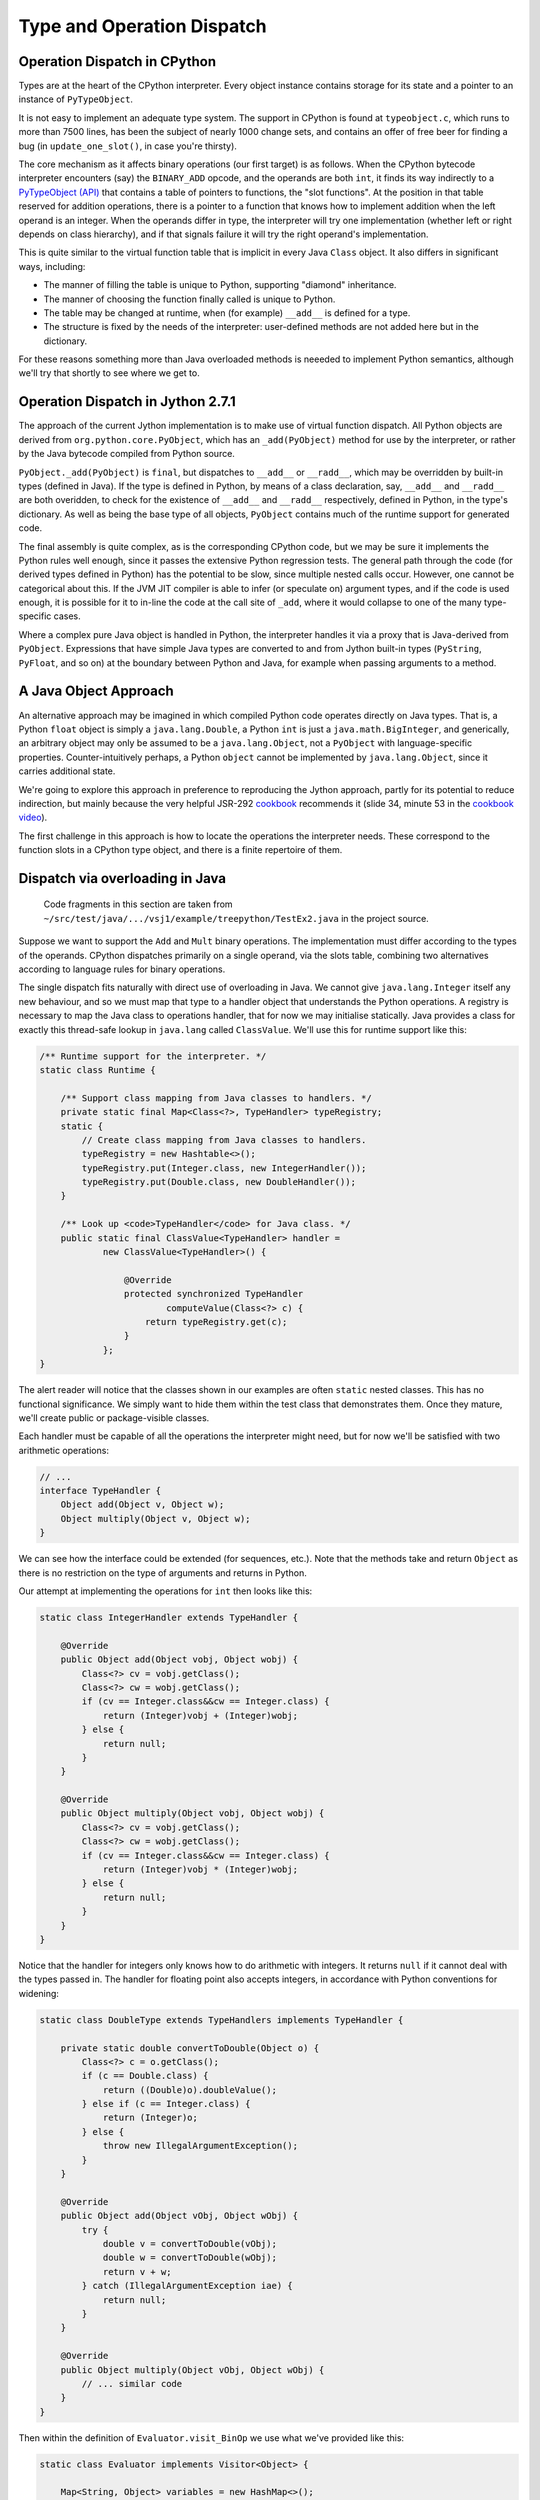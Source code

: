 ..  treepython/type+dispatch.rst


Type and Operation Dispatch
###########################

Operation Dispatch in CPython
*****************************

..  _PyTypeObject (API): https://docs.python.org/3/c-api/typeobj.html

Types are at the heart of the CPython interpreter.
Every object instance contains storage for its state and
a pointer to an instance of ``PyTypeObject``.

It is not easy to implement an adequate type system.
The support in CPython is found at ``typeobject.c``,
which runs to more than 7500 lines,
has been the subject of nearly 1000 change sets,
and contains an offer of free beer for finding a bug (in ``update_one_slot()``,
in case you're thirsty).

The core mechanism as it affects binary operations (our first target)
is as follows.
When the CPython bytecode interpreter encounters (say)
the ``BINARY_ADD`` opcode,
and the operands are both ``int``,
it finds its way indirectly to a `PyTypeObject (API)`_
that contains a table of pointers to functions, the "slot functions".
At the position in that table reserved for addition operations,
there is a pointer to a function that knows how to implement addition
when the left operand is an integer.
When the operands differ in type,
the interpreter will try one implementation
(whether left or right depends on class hierarchy),
and if that signals failure it will try the right operand's implementation.

This is quite similar to the virtual function table
that is implicit in every Java ``Class`` object.
It also differs in significant ways, including:

* The manner of filling the table is unique to Python,
  supporting "diamond" inheritance.
* The manner of choosing the function finally called is unique to Python.
* The table may be changed at runtime,
  when (for example) ``__add__`` is defined for a type.
* The structure is fixed by the needs of the interpreter:
  user-defined methods are not added here but in the dictionary.

For these reasons something more than Java overloaded methods is neeeded
to implement Python semantics,
although we'll try that shortly to see where we get to.

Operation Dispatch in Jython 2.7.1
**********************************

The approach of the current Jython implementation
is to make use of virtual function dispatch.
All Python objects are derived from ``org.python.core.PyObject``,
which has an ``_add(PyObject)`` method for use by the interpreter,
or rather by the Java bytecode compiled from Python source.

``PyObject._add(PyObject)`` is ``final``,
but dispatches to ``__add__`` or ``__radd__``,
which may be overridden by built-in types (defined in Java).
If the type is defined in Python,
by means of a class declaration, say,
``__add__`` and ``__radd__`` are both overidden,
to check for the existence of ``__add__`` and ``__radd__`` respectively,
defined in Python, in the type's dictionary.
As well as being the base type of all objects,
``PyObject`` contains much of the runtime support for generated code.

The final assembly is quite complex, as is the corresponding CPython code,
but we may be sure it implements the Python rules well enough,
since it passes the extensive Python regression tests.
The general path through the code (for derived types defined in Python)
has the potential to be slow,
since multiple nested calls occur.
However, one cannot be categorical about this.
If the JVM JIT compiler is able to infer (or speculate on) argument types,
and if the code is used enough,
it is possible for it to in-line the code at the call site of ``_add``,
where it would collapse to one of the many type-specific cases.

Where a complex pure Java object is handled in Python,
the interpreter handles it via a proxy that is Java-derived from ``PyObject``.
Expressions that have simple Java types are converted to and from Jython built-in types
(``PyString``, ``PyFloat``, and so on)
at the boundary between Python and Java,
for example when passing arguments to a method.


A Java Object Approach
**********************

An alternative approach may be imagined in which compiled Python code
operates directly on Java types.
That is, a Python ``float`` object is simply a ``java.lang.Double``,
a Python ``int`` is just a ``java.math.BigInteger``,
and generically,
an arbitrary object may only be assumed to be a ``java.lang.Object``,
not a ``PyObject`` with language-specific properties.
Counter-intuitively perhaps,
a Python ``object`` cannot be implemented by ``java.lang.Object``,
since it carries additional state.

We're going to explore this approach
in preference to reproducing the Jython approach,
partly for its potential to reduce indirection,
but mainly because the very helpful JSR-292 `cookbook`_ recommends it
(slide 34, minute 53 in the `cookbook video`_).

..  _cookbook: http://www.wiki.jvmlangsummit.com/images/9/93/2011_Forax.pdf
..  _cookbook video: http://medianetwork.oracle.com/video/player/1113248965001

The first challenge in this approach is
how to locate the operations the interpreter needs.
These correspond to the function slots in a CPython type object,
and there is a finite repertoire of them.

Dispatch via overloading in Java
********************************

    Code fragments in this section are taken from
    ``~/src/test/java/.../vsj1/example/treepython/TestEx2.java``
    in the project source.

Suppose we want to support the ``Add`` and ``Mult`` binary operations.
The implementation must differ according to the types of the operands.
CPython dispatches primarily on a single operand,
via the slots table,
combining two alternatives according to language rules for binary operations.

The single dispatch fits naturally with direct use of overloading in Java.
We cannot give ``java.lang.Integer`` itself any new behaviour,
and so we must map that type to a handler object that understands
the Python operations.
A registry is necessary to map the Java class to operations handler,
that for now we may initialise statically.
Java provides a class for exactly this thread-safe lookup in ``java.lang``
called ``ClassValue``.
We'll use this for runtime support like this:

..  code-block:: java

    /** Runtime support for the interpreter. */
    static class Runtime {

        /** Support class mapping from Java classes to handlers. */
        private static final Map<Class<?>, TypeHandler> typeRegistry;
        static {
            // Create class mapping from Java classes to handlers.
            typeRegistry = new Hashtable<>();
            typeRegistry.put(Integer.class, new IntegerHandler());
            typeRegistry.put(Double.class, new DoubleHandler());
        }

        /** Look up <code>TypeHandler</code> for Java class. */
        public static final ClassValue<TypeHandler> handler =
                new ClassValue<TypeHandler>() {

                    @Override
                    protected synchronized TypeHandler
                            computeValue(Class<?> c) {
                        return typeRegistry.get(c);
                    }
                };
    }

The alert reader will notice that the classes shown in our examples
are often ``static`` nested classes.
This has no functional significance.
We simply want to hide them within the test class that demonstrates them.
Once they mature, we'll create public or package-visible classes.

Each handler must be capable of all the operations the interpreter might need,
but for now we'll be satisfied with two arithmetic operations:

..  code-block:: java

    // ...
    interface TypeHandler {
        Object add(Object v, Object w);
        Object multiply(Object v, Object w);
    }

We can see how the interface could be extended (for sequences, etc.).
Note that the methods take and return ``Object``
as there is no restriction on the type of arguments and returns in Python.

Our attempt at implementing the operations for ``int`` then looks like this:

..  code-block:: java

    static class IntegerHandler extends TypeHandler {

        @Override
        public Object add(Object vobj, Object wobj) {
            Class<?> cv = vobj.getClass();
            Class<?> cw = wobj.getClass();
            if (cv == Integer.class&&cw == Integer.class) {
                return (Integer)vobj + (Integer)wobj;
            } else {
                return null;
            }
        }

        @Override
        public Object multiply(Object vobj, Object wobj) {
            Class<?> cv = vobj.getClass();
            Class<?> cw = wobj.getClass();
            if (cv == Integer.class&&cw == Integer.class) {
                return (Integer)vobj * (Integer)wobj;
            } else {
                return null;
            }
        }
    }

Notice that the handler for integers
only knows how to do arithmetic with integers.
It returns ``null`` if it cannot deal with the types passed in.
The handler for floating point also accepts integers,
in accordance with Python conventions for widening:

..  code-block:: java

    static class DoubleType extends TypeHandlers implements TypeHandler {

        private static double convertToDouble(Object o) {
            Class<?> c = o.getClass();
            if (c == Double.class) {
                return ((Double)o).doubleValue();
            } else if (c == Integer.class) {
                return (Integer)o;
            } else {
                throw new IllegalArgumentException();
            }
        }

        @Override
        public Object add(Object vObj, Object wObj) {
            try {
                double v = convertToDouble(vObj);
                double w = convertToDouble(wObj);
                return v + w;
            } catch (IllegalArgumentException iae) {
                return null;
            }
        }

        @Override
        public Object multiply(Object vObj, Object wObj) {
            // ... similar code
        }
    }

Then within the definition of ``Evaluator.visit_BinOp``
we use what we've provided like this:

..  code-block:: java

    static class Evaluator implements Visitor<Object> {

        Map<String, Object> variables = new HashMap<>();

        @Override
        public Object visit_BinOp(expr.BinOp binOp) {
            Object v = binOp.left.accept(this);
            Object w = binOp.right.accept(this);
            TypeHandler V = Runtime.handler.get(v.getClass());
            TypeHandler W = Runtime.handler.get(w.getClass());
            Object r;

            switch (binOp.op) {
                case Add:
                    r = V.add(v, w);
                    if (r == null && W != V) {
                        // V doesn't handle these types. Try W.
                        r = W.add(v, w);
                    }
                    break;
                case Mult:
                    r = V.multiply(v, w);
                    if (r == null && W != V) {
                        // V doesn't handle these types. Try W.
                        r = W.multiply(v, w);
                    }
                    break;
                default:
                    r = null;
            }
            String msg = "Operation %s not defined between %s and %s";
            if (r == null) {
                throw new IllegalArgumentException(String.format(msg,
                        binOp.op, v.getClass().getName(),
                        w.getClass().getName()));
            }
            return r;
        // ...
    }


The pattern used follows that of CPython.
The type (``V``) of the left operand gets the first go at evaluation.
If that fails (returns ``null`` here),
then the type (``W``) of the right operand gets a chance.
There should be another consideration here:
if ``W`` is a (Python) sub-class of ``V``,
then ``W`` should get the first chance,
but we're not ready to deal with inheritance.

This gets the right answer,
no matter how we mix the types ``float`` and ``int``.
It has a drawback:
it cannot deal easily with Python objects that define ``__add__``.
The approach taken by Jython
is to give objects defined in Python a special handler
(e.g. ``PyIntegerDerived``),
in which each operation checks for the corresponding definition
in the dictionary of the Python class.

Dispatch via a Java ``MethodHandle``
************************************

    Code fragments in this section are taken from
    ``~/src/test/java/.../vsj1/example/treepython/TestEx3.java``
    in the project source.

In CPython, operator dispatch uses several arrays of pointers to functions,
and these are re-written when special functions (like ``__add__``) are defined.
Our nearest equivalent in Java is the ``MethodHandle``.
Using that would give us similar capabilities.
We may modify the ``TypeHandler`` to contain a method array like so:

..  code-block:: java

    static abstract class TypeHandler {

        /**
         * A (static) method implementing a binary operation has this type.
         */
        protected static final MethodType MT_BINOP = MethodType
                .methodType(Object.class, Object.class, Object.class);
        /** Number of binary operations supported. */
        protected static final int N_BINOPS = operator.values().length;

        /**
         * Table of binary operations (equivalent of Python
         * <code>nb_</code> slots).
         */
        private MethodHandle[] binOp = new MethodHandle[N_BINOPS];

        /**
         * Look up the (handle of) the method for the given
         * <code>op</code>.
         */
        public MethodHandle getBinOp(operator op) {
            return binOp[op.ordinal()];
        }
        // ...

The operation handler for each type extends this class,
and each handler must provide ``static`` methods roughly as before,
to perform the operations.
Now we are not using overloading,
we no longer need an abstract function for each.
However, if we choose conventional names for the functions,
we can centralise filling the ``binOp`` table like this:

..  code-block:: java

        // ...
        /**
         * Initialise the slots for binary operations in this
         * <code>TypeHandler</code>.
         */
        protected void fillBinOpSlots() {
            fillBinOpSlot(Add, "add");
            fillBinOpSlot(Sub, "sub");
            fillBinOpSlot(Mult, "mul");
            fillBinOpSlot(Div, "div");
        }

        /** The lookup rights object of the implementing class. */
        private final MethodHandles.Lookup lookup;

        protected TypeHandler(MethodHandles.Lookup lookup) {
            this.lookup = lookup;
        }

        /* Helper to fill one binary operation slot. */
        private void fillBinOpSlot(operator op, String name) {
            MethodHandle mh = null;
            try {
                mh = lookup.findStatic(getClass(), name, MT_BINOP);
            } catch (NoSuchMethodException | IllegalAccessException e) {
                // Let it be null
            }
            binOp[op.ordinal()] = mh;
        };
    }

Each operation handler enforces its singleton nature,
and ensures that its dispatch table is filled.
Here is one handler for ``Double``:

..  code-block:: java

    /**
     * Singleton class defining the operations for a Java
     * <code>Double</code>, so as to make it a Python <code>float</code>.
     */
    static class DoubleHandler extends TypeHandler {

        private static DoubleHandler instance;

        private DoubleHandler() {
            super(MethodHandles.lookup());
        }

        public static synchronized DoubleHandler getInstance() {
            if (instance == null) {
                instance = new DoubleHandler();
                instance.fillBinOpSlots();
            }
            return instance;
        }

        private static double convertToDouble(Object o) {
            Class<?> c = o.getClass();
            if (c == Double.class) {
                return ((Double)o).doubleValue();
            } else if (c == Integer.class) {
                return (Integer)o;
            } else {
                throw new IllegalArgumentException();
            }
        }

        private static Object add(Object vObj, Object wObj) {
            try {
                double v = convertToDouble(vObj);
                double w = convertToDouble(wObj);
                return v + w;
            } catch (IllegalArgumentException iae) {
                return null;
            }
        }
        // ...
    }

The ``MethodHandles.Lookup`` object of each handler
grants access to its implementing functions.

So far this looks no more succinct than previously.
The gain is in the implementation of ``visit_BinOp``:

..  code-block:: java

        @Override
        public Object visit_BinOp(expr.BinOp binOp) {
            Object v = binOp.left.accept(this);
            Object w = binOp.right.accept(this);
            TypeHandler V = Runtime.handler.get(v.getClass());
            TypeHandler W = Runtime.handler.get(w.getClass());
            Object r = null;
            // Omit the case W is a Python sub-type of V, for now.
            try {
                // Get the implementation for V=type(v).
                MethodHandle mh = V.getBinOp(binOp.op);
                if (mh != null) {
                    r = mh.invokeExact(v, w);
                    if (r == null) {
                        // V.op does not support a W right-hand
                        if (W != V) {
                            // Get implementation of for W=type(w).
                            mh = W.getBinOp(binOp.op);
                            // Arguments *not* reversed unlike __radd__
                            r = mh.invokeExact(v, w);
                        }
                    }
                }
            } catch (Throwable e) {
                // r == null
            }
            String msg = "Operation %s not defined between %s and %s";
            if (r == null) {
                throw new IllegalArgumentException(String.format(msg,
                        binOp.op, v.getClass().getName(),
                        w.getClass().getName()));
            }
            return r;
        }

The ``switch`` statement has gone entirely,
and there is only one copy of the delegation logic,
which begins to resemble that in CPython
(in ``abstract.c`` at ``binary_op1()``).

Caching Type Decisions
**********************

In the preceding examples,
we can see that between gathering the ``left`` and ``right``
values in a ``BinOp`` node,
and any actual arithmetic,
stands some reasoning about the operand types.
This reasoning is embedded in the implementation of each type.
Something very similar is true in the C implementation of Python.

While we are not interested in
optimising the performance of *this* implementation,
because it is a toy,
we *are* interested in playing with
the techniques the JVM has for efficient implementation of dynamic languages.
That support revolves around the dynamic call site concept and
the ``invokedynamic`` instruction.
We don't actually (yet) have to generate ``invokedynamic`` opcodes:
we can study the elements by attaching a call site to each AST node.
We'll use it first in the ``BinOp`` node type,
by invoking its target.
The JVM will not optimise these,
as it would were they used in an ``invokedynamic`` instruction,
but that doesn't matter:
we're learning the elements to  use in generated code.

In a real program,
any given expression is likely to be evaluated many times,
for different values, and
in a dynamic language,
for different types.
(We seldom care about speed in code run only once.)
It is commonly observed that,
even in dynamic languages,
code is executed many times in succession with the *same* types,
for example within a loop.
The type wrangling in our implementation is a costly part of the work,
so Java offers us a way to cache the result of that work
at the particular site where the operation is needed,
and re-use it as often as the same operand types recur.
We need the following elements to pull this off (for a binary operation):

*   An implementation of the binary operation,
    specialised to the operand types,
    or rather, one for each combination of types.
*   A mechanism to map from (a pair of) types to the specialised implementation.
*   A structure to hold the last decision
    and the types for which the site is currently specialised
    (the call site).
*   A test (called a guard) that the types this time match those last time.

It is possible to create call sites in which several specialisations
are cached for re-use,
according to any strategy the language implementer favours,
but we'll demonstrate it with a cache size of one.

We'll point out in passing that
we've slipped a false assumption into this argument:
namely that type alone
is the determinant of where or whether an operation is implemented.
This is an assumption with which the ``invokedynamic`` framework
is usually explained,
but it isn't wholly valid for us.
In Python,
an implementation of ``__add__`` (say) could return ``NotImplemented``
for certain *values*,
causing delegation to the ``__radd__`` function of the other type.
This hardly ever happens in practice --
the determinant usually *is* just the types involved --
and it can be accommodated in the technique we're about to demonstrate.

Mapping to a Specialised Implementation
=======================================

    Code fragments in this section are taken from
    ``~/src/test/java/.../vsj1/example/treepython/TestEx4.java``
    in the project source.

We'll avoid an explicit ``CallSite`` object to begin with.
The first transformation we need is to separate,
in the ``visit_BinOp`` method of the ``Evaluator``,
*choosing* an implementation of the binary operation,
from *calling* the chosen implementation.

..  code-block:: java

    static class Evaluator implements Visitor<Object> {

        Map<String, Object> variables = new HashMap<>();
        Lookup lookup = lookup();

        @Override
        public Object visit_BinOp(expr.BinOp binOp) {
            // This must be a first visit
            Object v = binOp.left.accept(this);
            Object w = binOp.right.accept(this);
            try {
                MethodHandle mh = Runtime.findBinOp(v.getClass(), binOp.op,
                        w.getClass());
                return mh.invokeExact(v, w);
            } catch (NoSuchMethodException | IllegalAccessException e) {
                // Implementation returned NotImplemented or equivalent
                throw notDefined(v, binOp.op, w);
            } catch (Throwable e) {
                // Something else went wrong
                e.printStackTrace();
                return null;
            }
        }

        // ...
    }

One delicate point is how to handle the absence of an implementation
in a consistent way.
``java.lang.invoke`` lookups throw a ``NoSuchMethodException``
when no implementation is found.
In some places it suits us to convert that condition to
a method handle that would return ``NotImplemented`` when invoked,
as a Python implementation must,
and test for this special handle, or special value.
However,
the binary operation itself must raise a Python ``NotImplementedError``,
if neither operand type knows what to do.
The strategy is to turn everything into ``NoSuchMethodException``,
within the finding and invoking section,
then convert that to an appropriate exception
here where we know all the necessary facts.

It remains to be seen how we will implement ``Runtime.findBinOp``
to return the ``MethodHandle`` we need.
To explain it, we'll skip to the other end of the problem first.
This is how we would like to write specialised implementations:

..  code-block:: java

    static class DoubleHandler extends TypeHandler {

        DoubleHandler() { super(lookup()); }

        private static Object add(Double v, Integer w) { return v+w; }
        private static Object add(Integer v, Double w) { return v+w; }
        private static Object add(Double v, Double w)  { return v+w; }
        private static Object sub(Double v, Integer w) { return v-w; }
        private static Object sub(Integer v, Double w) { return v-w; }
        private static Object sub(Double v, Double w)  { return v-w; }
        private static Object mul(Double v, Integer w) { return v*w; }
        private static Object mul(Integer v, Double w) { return v*w; }
        private static Object mul(Double v, Double w)  { return v*w; }
        private static Object div(Double v, Integer w) { return v/w; }
        private static Object div(Integer v, Double w) { return v/w; }
        private static Object div(Double v, Double w)  { return v/w; }
    }

Notice how clean this is relative to the previous handler code.
This is partly because implicit Java un-boxing and widening rules
happen to be just what we need:
the text of every implementation of ``add`` is the same,
but the JVM byte code is not.

In Python,
when differing types meet in a binary operation,
and each has an implementation of the operation
(in the corresponding slot, in CPython),
each is given the chance to compute the result,
first the left-hand, then the right-hand type.
Or if the right-hand type is a sub-class of the left,
first the right-hand type gets a chance, then the left.
In CPython, this chance is offered by actually calling the implementation,
which returns ``NotImplemented`` if it can't deal with the operands.

This is where we part company with CPython,
since our purpose is *only* to obtain a method handle,
without calling it at this point.
We therefore invent the convention that
every handler provide a method we can consult to find the implementation,
given the operation and the Java class of each operand.
For types implemented in Java, this can work by reflection:

..  code-block:: java

    static abstract class TypeHandler {

        /** A method implementing a binary operation has this type. */
        protected static final MethodType BINOP = Runtime.BINOP;
        /** Shorthand for <code>Object.class</code>. */
        static final Class<Object> O = Object.class;

        // ...

        /**
         * Return the method handle of the implementation of
         * <code>v op w</code>, if one exists within this handler.
         *
         * @param vClass Java class of left operand
         * @param op operator to apply
         * @param wClass Java class of right operand
         * @return
         */
        public MethodHandle findBinOp(Class<?> vClass, operator op,
                Class<?> wClass) {
            String name = BinOpInfo.forOp(op).name;
            Class<?> here = this.getClass();

            // Look for an exact match with the actual types
            MethodType mt = MethodType.methodType(O, vClass, wClass);
            MethodHandle mh = findStaticOrNull(here, name, mt);

            if (mh == null) {
                return Runtime.BINOP_NOT_IMPLEMENTED;
            } else {
                return mh.asType(BINOP);
            }
        }

        private MethodHandle findStaticOrNull(Class<?> refc, String name,
                MethodType type) {
            try {
                MethodHandle mh = lookup.findStatic(refc, name, type);
                return mh.asType(BINOP);
            } catch (NoSuchMethodException | IllegalAccessException e) {
                return null;
            }
        }

        // ...
    }

In fact, the logic above for ``TypeHandler.findBinOp``
will not cover all cases of interest.
We'd like to support the possibility of implementations that
accept any type of operand and embed their own type logic,
which then operates when the binary operation is executed.
(We certainly need this for objects defined in Python.)
This may be accomplished by overriding ``findBinOp`` in a sub-class handler.

Now we can use this to implement the required Python delegation pattern:

..  code-block:: java

    /** Runtime support for the interpreter. */
    static class Runtime {
        //...

        static MethodHandle findBinOp(Class<?> vClass, operator op,
                Class<?> wClass)
                throws NoSuchMethodException, IllegalAccessException {
            TypeHandler V = Runtime.typeFor(vClass);
            TypeHandler W = Runtime.typeFor(wClass);
            MethodHandle mhV = V.findBinOp(vClass, op, wClass);
            if (W == V) {
                return mhV;
            }
            MethodHandle mhW = W.findBinOp(vClass, op, wClass);
            if (mhW == BINOP_NOT_IMPLEMENTED) {
                return mhV;
            } else if (mhV == BINOP_NOT_IMPLEMENTED) {
                return mhW;
            } else if (mhW.equals(mhV)) {
                return mhV;
            } else if (W.isSubtypeOf(V)) {
                return firstImplementer(mhW, mhV);
            } else {
                return firstImplementer(mhV, mhW);
            }
        }

        //...
    }

In many cases, only one of the operand types will offer an implementation,
and a simple (direct) method handle may be returned.
The complicated case arises when both offer to do the job;
in that case,
and this is the clever bit,
we have to create an appropriate method handle blob that,
when invoked,
will try them in turn, and raise an exception when both fail:

..  code-block:: java

    /** Runtime support for the interpreter. */
    static class Runtime {
        //...

        private static MethodHandle firstImplementer(MethodHandle a,
                MethodHandle b) {
            // apply_b = λ(x,y,z): b(y,z)
            MethodHandle apply_b = MethodHandles.filterReturnValue(
                    dropArguments(b, 0, O), THROW_IF_NOT_IMPLEMENTED);
            // keep_a = λ(x,y,z): x
            MethodHandle keep_a = dropArguments(identity(O), 1, O, O);
            // x==NotImplemented ? b(y,z) : a(y,z)
            MethodHandle guarded =
                    guardWithTest(IS_NOT_IMPLEMENTED, apply_b, keep_a);
            // The functions above apply to (a(y,z), y, z) thanks to:
            return foldArguments(guarded, a);
        }
    }

This is an adapter for two method handles ``a`` and ``b``.
When its returned handle is invoked,
first ``a`` is invoked,
then if it returns ``NotImplemented``,
``b`` is invoked on the same arguments.
If ``b`` returns ``NotImplemented``,
that is converted to a thrown ``NoSuchMethodException``.
This corresponds to the way Python implements binary operations when
each operand offers a different implementation.

Bootstrapping a Call Site
=========================

    Code fragments in this section are taken from
    ``~/src/test/java/.../vsj1/example/treepython/TestEx5.java``
    in the project source.

It remains for us to introduce a ``CallSite`` object into the AST node
and to use that in place of a call to ``Runtime.findBinOp``.
On first encountering each binary AST node,
we create the ``CallSite``,
as would an ``invokedynamic`` instruction.
The revised code looks like this:

..  code-block:: java

    static class Evaluator implements Visitor<Object> {

        Map<String, Object> variables = new HashMap<>();
        Lookup lookup = lookup();

        @Override
        public Object visit_BinOp(expr.BinOp binOp) {
            // Evaluate sub-trees
            Object v = binOp.left.accept(this);
            Object w = binOp.right.accept(this);
            // Evaluate the node
            try {
                if (binOp.site == null) {
                    // This must be a first visit
                    binOp.site = Runtime.bootstrap(lookup, binOp);
                }
                MethodHandle mh = binOp.site.dynamicInvoker();
                return mh.invokeExact(v, w);
            } catch (NoSuchMethodException | IllegalAccessException e) {
                // Implementation returned NotImplemented or equivalent
                throw notDefined(v, binOp.op, w);
            } catch (Throwable e) {
                // Something else went wrong
                e.printStackTrace();
                return null;
            }
        }

        //...
    }

The constant pool supporting an ``invokedynamic`` instruction
would specify a bootstrap method, name and (static) calling signature.
Here the binary operation provides the name and (implicit) signature.

The bootstrap method just passes the ``op``
to the constructor of the ``BinOpCallSite`` class.
This class has only one interesting method, called ``fallback``.
This method computes the result of the operation
by using ``findBinOp`` to find the specialised implementation,
returned as a method handle ``resultMH``,
which it invokes.
This method (as ``fallbackMH``) is the first target of the call site.
However, when invoked it installs a new target,
constructed by ``makeGuarded``,
that re-uses the ``resultMH`` if it can,
or resorts to ``fallbackMH`` if it must.
Thus it forms a single level, in-line cache.
We're following the JSR-292 `cookbook`_ almost exactly.

..  code-block:: java

    static class BinOpCallSite extends MutableCallSite {

        final operator op;
        final Lookup lookup;
        final MethodHandle fallbackMH;

        public BinOpCallSite(Lookup lookup, operator op)
                throws NoSuchMethodException, IllegalAccessException {
            super(Runtime.BINOP);
            this.op = op;
            this.lookup = lookup;
            fallbackMH = lookup().bind(this, "fallback", Runtime.BINOP);
            setTarget(fallbackMH);
        }

        private Object fallback(Object v, Object w) throws Throwable {
            Class<?> V = v.getClass();
            Class<?> W = w.getClass();
            MethodType mt = MethodType.methodType(Object.class, V, W);
            // MH to compute the result for these classes
            MethodHandle resultMH = Runtime.findBinOp(V, op, W);
            // MH for guarded invocation (becomes new target)
            MethodHandle guarded = makeGuarded(V, W, resultMH, fallbackMH);
            setTarget(guarded);
            // Compute the result for this case
            return resultMH.invokeExact(v, w);
        }

        /**
         * Adapt two method handles, one that computes the desired result
         * specialised to the given classes, and a fall-back appropriate
         * when the arguments (when the handle is invoked) are not the
         * given types.
         */
        private MethodHandle makeGuarded(Class<?> V, Class<?> W,
                MethodHandle resultMH, MethodHandle fallbackMH) {
            MethodHandle testV, testW, guardedForW, guarded;
            testV = Runtime.HAS_CLASS.bindTo(V);
            testW = Runtime.HAS_CLASS.bindTo(W);
            testW = dropArguments(testW, 0, Object.class);
            guardedForW = guardWithTest(testW, resultMH, fallbackMH);
            guarded = guardWithTest(testV, guardedForW, fallbackMH);
            return guarded;
        }
    }

We decorate ``BinOpCallSite`` and ``fallback``
so that they count the calls to ``fallback`` (not shown above).
We may test the approach with a program such as this:

..  code-block:: java

    private Node cubic() {
        // (x*x-2) * (x+y)
        Node tree =
            BinOp(
                BinOp(
                    BinOp(Name("x", Load), Mult, Name("x", Load)),
                    Sub,
                    Num(2)),
                Mult,
                BinOp(Name("x", Load), Add, Name("y", Load)));
        return tree;
    }

    @Test
    public void testChangeType() {
        Node tree = cubic();
        evaluator.variables.put("x", 3);
        evaluator.variables.put("y", 3);
        assertThat(tree.accept(evaluator), is(42));

        resetFallbackCalls();
        evaluator.variables.put("x", 4);
        evaluator.variables.put("y", -1);
        assertThat(tree.accept(evaluator), is(42));
        assertThat(BinOpCallSite.fallbackCalls, is(0));

        // Suddenly y is a float
        evaluator.variables.put("x", 2);
        evaluator.variables.put("y", 19.);
        assertThat(tree.accept(evaluator), is(42.));
        assertThat(BinOpCallSite.fallbackCalls, is(2));

        // And now so is x
        resetFallbackCalls();
        evaluator.variables.put("x", 6.);
        evaluator.variables.put("y", 7.);
        assertThat(tree.accept(evaluator), is(442.));
        assertThat(BinOpCallSite.fallbackCalls, is(4));

        // And now y is an int again
        resetFallbackCalls();
        evaluator.variables.put("x", 6.);
        evaluator.variables.put("y", 7);
        assertThat(tree.accept(evaluator), is(442.));
        assertThat(BinOpCallSite.fallbackCalls, is(1));
    }

The passing test demonstrates that the fall-back is not called again
when the tree is evaluated a second time
with new integer values for the variables,
and is called only once per affected operator when the types change
after that.

Extension to Unary Operators
****************************

In the discussion above, we've implemented only binary operations.
It was important to tackle binary operations early
because they present certain difficulties (of multiple dispatch).
We need to study other kinds of slot function,
that will present new difficulties,
but one type that ought to be easier is the unary operation.
We'll go there next.

    Code fragments in this section are taken from
    ``~/src/test/java/.../vsj1/example/treepython/TestEx6.java``
    in the project source.

The first job is to implement a little more of the Python AST for expressions,
represented here in ASDL::

    module TreePython
    {
        expr = BinOp(expr left, operator op, expr right)
             | UnaryOp(unaryop op, expr operand)
             | Num(object n)
             | Name(identifier id, expr_context ctx)

        operator = Add | Sub | Mult | Div
        unaryop = UAdd | USub
        expr_context = Load | Store | Del
    }

When we regenerate the ``TreePython`` AST class from this,
we shall have the necessary data structures to represent unary ``+`` and ``-``.
In order that we can easily write expressions in Java,
representing expression ASTs,
we add the corresponding wrapper functions and constants:

..  code-block:: java

    public static final unaryop UAdd = unaryop.UAdd;
    public static final unaryop USub = unaryop.USub;
    public static final expr UnaryOp(unaryop op, expr operand)
        { return new expr.UnaryOp(op, operand); }

The ``UnaryOp`` node has to be added to the ``Visitor`` interface:

..  code-block:: java

    public abstract class TreePython { //...

        public interface Visitor<T> {
            default T visit_BinOp(expr.BinOp _BinOp){ return null; }
            default T visit_UnaryOp(expr.UnaryOp _UnaryOp){ return null; }
            default T visit_Num(expr.Num _Num){ return null; }
            default T visit_Name(expr.Name _Name){ return null; }
        }
    }

Use of the ``default`` keyword allows our old examples to work,
even though their version of the visitor ``Evaluator`` was
written before we added this node type.
We must add a specific visit method to our ``Evaluator``,
but it's just a simplified version of ``visit_BinOp``:

..  code-block:: java

        public Object visit_UnaryOp(expr.UnaryOp unaryOp) {
            // Evaluate sub-tree
            Object v = unaryOp.operand.accept(this);
            // Evaluate the node
            try {
                if (unaryOp.site == null) {
                    // This must be a first visit
                    unaryOp.site = Runtime.bootstrap(lookup, unaryOp);
                }
                MethodHandle mh = unaryOp.site.dynamicInvoker();
                return mh.invokeExact(v);
            } catch (NoSuchMethodException | IllegalAccessException e) {
                // Implementation returned NotImplemented or equivalent
                throw notDefined(v, unaryOp.op);
            } catch (Throwable e) {
                // Something else went wrong
                e.printStackTrace();
                return null;
            }
        }


We choose ``neg`` and ``pos`` as the standard names,
corresponding to the Python special functions ``__neg__`` and ``__pos__``,
and within the operation handlers for applicable types we define:

..  code-block:: java

    static class IntegerHandler extends TypeHandler {
        // ...
        private static Object neg(Integer v) { return -v; }
        private static Object pos(Integer v) { return v; }
    }

    static class DoubleHandler extends TypeHandler {
        // ...
        private static Object neg(Double v) { return -v; }
        private static Object pos(Double v) { return v; }
    }

Finding the implementation of a unary operation within the ``TypeHandler``
is not so complex as it was for binary operations.

..  code-block:: java

    static class Runtime {
        //...
        static MethodHandle findUnaryOp(unaryop op, Class<?> vClass)
                throws NoSuchMethodException, IllegalAccessException {
            TypeHandler V = Runtime.typeFor(vClass);
            MethodHandle mhV = V.findUnaryOp(op, vClass);
            return mhV;
        }
        //...
    }

    static abstract class TypeHandler {
        //...
        public MethodHandle findUnaryOp(unaryop op, Class<?> vClass) {
            String name = UnaryOpInfo.forOp(op).name;
            Class<?> here = this.getClass();

            // Look for a match with the operand class
            MethodType mt = MethodType.methodType(O, vClass);
            MethodHandle mh = findStaticOrNull(here, name, mt);

            if (mh == null) {
                return Runtime.UOP_NOT_IMPLEMENTED;
            } else {
                return mh.asType(UOP);
            }
        }

For unary operators, we need a new ``CallSite`` subclass.
However, there is only one class to test in the guarded method handle:

..  code-block:: java

    static class UnaryOpCallSite extends MutableCallSite {

        final unaryop op;
        final Lookup lookup;
        final MethodHandle fallbackMH;

        public UnaryOpCallSite(Lookup lookup, unaryop op)
                throws NoSuchMethodException, IllegalAccessException {
            super(Runtime.UOP);
            this.op = op;
            this.lookup = lookup;
            fallbackMH = lookup().bind(this, "fallback", Runtime.UOP);
            setTarget(fallbackMH);
        }

        @SuppressWarnings("unused")
        private Object fallback(Object v) throws Throwable {
            Class<?> V = v.getClass();
            MethodType mt = MethodType.methodType(Object.class, V);
            // MH to compute the result for this class
            MethodHandle resultMH = Runtime.findUnaryOp(op, V);
            // MH for guarded invocation (becomes new target)
            MethodHandle testV = Runtime.HAS_CLASS.bindTo(V);
            setTarget(guardWithTest(testV, resultMH, fallbackMH));
            // Compute the result for this case
            return resultMH.invokeExact(v);
        }
    }

And that's the pattern for unary operations.

Dispatch with Multiple Implementations
**************************************

We've implemented the Python ``int`` type incorrectly!
Python integers have effectively no size limits
except the amount of memory available.
``Integer`` is limited to the range [-2\ :sup:`31`, 2\ :sup:`31`-1].

The Java type corresponding to ``int`` should be ``java.math.BigInteger``.
However, the implementation of basic operations in ``BigInteger`` is costly,
while the integers used in programs will often be small.
The JVM works naturally with 32-bit integers,
and many Java methods will return ``int``.
(We can't avoid boxing Java ``int`` to ``Integer``:
not if we want it to be an object in either language.)
Is it possible we could permit an object that is a Python ``int`` to have
either implementation,
without visible difference at the Python language level?

There are other applications for this too.
When implementing ``str``,
it is efficient to have two or three implementations
(as CPython does under the covers).
Many strings contain only ASCII, or Unicode BMP characters.
Only rarely do we need (20-bit) Unicode characters
that are likely to occupy a 32-bit word.

Let us begin by taking ``BigInteger`` as our *only* implementation of ``int``.
As before,
we implement the operations in a class with static methods like this:

..  code-block:: java

    static class BigIntegerHandler extends TypeHandler {

        BigIntegerHandler() { super(lookup()); }

        private static Object add(BigInteger v, BigInteger w)
            { return v.add(w); }
        private static Object sub(BigInteger v, BigInteger w)
            { return v.subtract(w); }
        private static Object mul(BigInteger v, BigInteger w)
            { return v.multiply(w); }
        private static Object div(BigInteger v, BigInteger w)
            { return v.doubleValue() / w.doubleValue(); }

        private static Object neg(BigInteger v) { return v.negate(); }
        private static Object pos(BigInteger v) { return v; }
    }

Now suppose that we choose to add the 32-bit ``Integer``
as an alternative implementation of ``int``.
Operations between ``Integer`` and ``Integer``
could follow the same pattern,
except that the result may sometimes overflow to a ``BigInteger``.
But what will we do when these two types meet at a binary operator?
We encountered this already where ``DoubleHandler`` accepted ``Integer``.
Continuing the same way,
we have to define every combination in at least one operation handler.
So, ``BigInteger`` has:

..  code-block:: java

        private static Object add(BigInteger v, BigInteger w) { ... }
        private static Object add(BigInteger v, Integer w) { ... }
        private static Object add(Integer v, BigInteger w) { ... }

and ``Double`` has:

..  code-block:: java

        private static Object add(Double v, Double w)  { ... }
        private static Object add(Double v, BigInteger w)  { ... }
        private static Object add(BigInteger v, Double w)  { ... }
        private static Object add(Double v, Integer w)  { ... }
        private static Object add(Integer v, Double w)  { ... }

Now, suppose further that we wish to admit other integer Java types:
``Byte``, ``Short``, ``Long``.
And suppose we wish to allow for single-precision floating-point ``Float``.
There could be an operation handler for each type,
accepting (say) all other types up to its own size.
It would work, but the number of combinations becomes uncomfortably large.

..  code-block:: java

        private static Object add(BigInteger v, BigInteger w) { ... }
        private static Object add(BigInteger v, Long w) { ... }
        private static Object add(Long v, BigInteger w) { ... }
        private static Object add(BigInteger v, Integer w) { ... }
        private static Object add(Integer v, BigInteger w) { ... }
        private static Object add(BigInteger v, Short w) { ... }
        private static Object add(Short v, BigInteger w) { ... }
        private static Object add(BigInteger v, Byte w) { ... }
        private static Object add(Byte v, BigInteger w) { ... }

In a normal Java program,
we would take advantage of the fact that
all these types extend the abstract class ``Number``.
We'd like do the same here, and write signatures like this:

..  code-block:: java

        private static Object add(BigInteger v, BigInteger w) { ... }
        private static Object add(BigInteger v, Number w) { ... }
        private static Object add(Number v, BigInteger w) { ... }

or even this:

..  code-block:: java

        private static Object add(Number v, Number w) { ... }

but this is not possible with the version of ``TypeHandler.findBinOp``
that we have been using,
since it looks for an exact match with the operand types.
However, these signatures become usable if we specialise ``TypeHandler``.

A ``TypeHandler`` for  ``Number`` operands
==========================================

    Code fragments in this section and the next are taken from
    ``~/src/test/java/.../vsj1/example/treepython/TestEx7.java``
    in the project source.

Consider making ``BigIntegerHandler`` accept
a variety of integer ``Number`` types as either operand.
After checking in ``findBinOp`` for a signature that matches exactly,
we could look for one where the other operand,
left or right,
is any ``Number``.
In that method we could convert the ``Number`` to a ``BigInteger``,
before performing the arithmetic.
Or finally, we could allow both operands to be ``Number``.

In fact, that won't quite work.
We don't want to accept every ``Number``:
only the types for which conversion to ``BigInteger`` is a widening one,
so not ``Float``, for example.
For a given operation handler
we must state what kinds of ``Number`` are acceptable.

The general solution looks like this:

..  code-block:: java

    static abstract class MixedNumberHandler extends TypeHandler {

        /** Shorthand for <code>Number.class</code>. */
        static final Class<Number> N = Number.class;

        protected static final MethodType UOP_N =
                MethodType.methodType(O, N);
        protected static final MethodType BINOP_NN =
                MethodType.methodType(O, N, N);

        protected MixedNumberHandler(Lookup lookup) { super(lookup); }

        /** Test that the actual class of an operand is acceptable. */
        abstract protected boolean acceptable(Class<?> oClass);

        @Override
        public MethodHandle findUnaryOp(unaryop op, Class<?> vClass) {
            String name = UnaryOpInfo.forOp(op).name;
            Class<?> here = this.getClass();

            // Look for a match with the operand class
            MethodType mt = MethodType.methodType(O, vClass);
            MethodHandle mh = findStaticOrNull(here, name, mt);

            if (mh == null && acceptable(vClass)) {
                // Look for a match with (Number)
                mh = findStaticOrNull(here, name, UOP_N);
            }

            if (mh == null) {
                return Runtime.UOP_NOT_IMPLEMENTED;
            } else {
                return mh.asType(UOP);
            }
        }

        @Override
        public MethodHandle findBinOp(Class<?> vClass, operator op,
                Class<?> wClass) {
            String name = BinOpInfo.forOp(op).name;
            Class<?> here = this.getClass();

            // Look for an exact match with the actual types
            MethodType mt = MethodType.methodType(O, vClass, wClass);
            MethodHandle mh = findStaticOrNull(here, name, mt);

            if (mh == null) {
                if (acceptable(wClass)) {
                    // Look for a match with (vClass, Number)
                    mt = MethodType.methodType(O, vClass, N);
                    mh = findStaticOrNull(here, name, mt);
                    if (mh == null && acceptable(wClass)) {
                        // Look for a match with (Number, Number)
                        mh = findStaticOrNull(here, name, BINOP_NN);
                    }
                } else if (acceptable(vClass)) {
                    // Look for a match with (Number, wClass)
                    mt = MethodType.methodType(O, N, wClass);
                    mh = findStaticOrNull(here, name, mt);
                }
            }

            if (mh == null) {
                return Runtime.BINOP_NOT_IMPLEMENTED;
            } else {
                return mh.asType(BINOP);
            }
        }
    }

The finder methods for unary and binary operations look,
as before,
for an exact match with the operands,
but then go on to seek a relaxed match *if* the types are acceptable.
Let's see how we might use this.

A simple case is that of the handler for ``Double``:

..  code-block:: java

    static class DoubleHandler extends MixedNumberHandler {

        DoubleHandler() { super(lookup()); }

        private static Object add(Double v, Double w)  { return v+w; }
        private static Object sub(Double v, Double w)  { return v-w; }
        private static Object mul(Double v, Double w)  { return v*w; }
        private static Object div(Double v, Double w)  { return v/w; }

        private static Object neg(Double v) { return -v; }

        // Accept any Number types by widening to double
        private static Object add(Number v, Number w)
            { return v.doubleValue() + w.doubleValue(); }
        private static Object sub(Number v, Number w)
            { return v.doubleValue() - w.doubleValue(); }
        private static Object mul(Number v, Number w)
            { return v.doubleValue() * w.doubleValue(); }
        private static Object div(Number v, Number w)
            { return v.doubleValue() / w.doubleValue(); }

        private static Object neg(Number v) { return -v.doubleValue(); }
        private static Object pos(Number v) { return v; }

        @Override
        protected boolean acceptable(Class<?> oClass) {
            return oClass == Byte.class || oClass == Short.class
                    || oClass == Integer.class || oClass == Long.class
                    || oClass == BigInteger.class || oClass == Float.class
                    || oClass == Double.class;
        }
    }

Notice there are methods specific to ``Double``,
implementing the four rules and negation.
Here we need no conversion methods and un-boxing is automatic.
Then we offer the same operations again, applicable to ``Number``,
converting to double with a call to (virtual) ``Number.doubleValue()``.
The finder methods ensure these will only be called with acceptable
sub-classes of ``Number``.

We have not bothered to define explicit mixed methods with signature
``(Double, Number)`` and ``(Number, Double)``.
For this reason, ``Double.class`` must be amongst the acceptable types,
so that ``add(Double, Integer)`` matches ``add (Number, Number)``.
We don't actually need the ``(Double, Double)`` signatures at all,
but this way we avoid two virtual calls in the most common case.

Now, for ``BigInteger`` we have to work a little harder.
We convert ``Number`` operands to ``long`` first using ``Number.longValue()``,
and then to ``BigInteger`` to perform the arithmetic.
``BigInteger`` also implements ``Number.longValue``,
but to use it would truncate large values.
The list of acceptable ``Number`` types therefore does not include
``BigInteger`` itself,
only those types that may be widened to ``long``,
and we must implement the combinations with ``Number`` explicitly.
This argument doesn't apply to ``div`` (because it converts to ``double``)
or ``pos`` (because it is a pass-through).

..  code-block:: java

    static class BigIntegerHandler extends MixedNumberHandler {

        BigIntegerHandler() { super(lookup()); }

        private static Object add(BigInteger v, BigInteger w)
            { return v.add(w); }
        private static Object sub(BigInteger v, BigInteger w)
            { return v.subtract(w); }
        private static Object mul(BigInteger v, BigInteger w)
            { return v.multiply(w); }
        // Delegate to div(Number, Number): same for all types
        private static Object div(Number v, Number w)
            { return v.doubleValue() / w.doubleValue(); }

        private static Object neg(BigInteger v) { return v.negate(); }
        // Delegate to pos(Number) as just returning self
        private static Object pos(Number v) { return v; }

        // Accept any integer as w by widening to BigInteger
        private static Object add(BigInteger v, Number w)
            { return v.add(BigInteger.valueOf(w.longValue())); }
        private static Object sub(BigInteger v, Number w)
            { return v.subtract(BigInteger.valueOf(w.longValue())); }
        private static Object mul(BigInteger v, Number w)
            { return v.multiply(BigInteger.valueOf(w.longValue())); }

        // Accept any integer as v by widening to BigInteger
        private static Object add(Number v, BigInteger w)
            { return BigInteger.valueOf(v.longValue()).add(w); }
        private static Object sub(Number v, BigInteger w)
            { return BigInteger.valueOf(v.longValue()).subtract(w); }
        private static Object mul(Number v, BigInteger w)
            { return BigInteger.valueOf(v.longValue()).multiply(w); }

        // Accept any integers as v, w by widening to BigInteger
        private static Object add(Number v, Number w) {
            return BigInteger.valueOf(v.longValue())
                    .add(BigInteger.valueOf(w.longValue()));
        }
        private static Object sub(Number v, Number w) {
            return BigInteger.valueOf(v.longValue())
                    .subtract(BigInteger.valueOf(w.longValue()));
        }
        private static Object mul(Number v, Number w) {
            return BigInteger.valueOf(v.longValue())
                    .multiply(BigInteger.valueOf(w.longValue()));
        }

        private static Object neg(Number v) {
            return BigInteger.valueOf(v.longValue()).negate();
        }

        @Override
        protected boolean acceptable(Class<?> oClass) {
            return oClass == Byte.class || oClass == Short.class
                    || oClass == Integer.class || oClass == Long.class;
        }
    }


Specimen Optimisation for ``Integer``
=====================================

    Code fragments in this section are taken from
    ``~/src/test/java/.../vsj1/example/treepython/TestEx8.java``
    in the project source.

In the implementation so far,
every integer operation promotes the type immediately to ``BigInteger``,
which gets the right result,
but isn't achieving our objective to compute with narrower types where possible.
Where the operands are ``Integer`` or narrower,
it is desirable to keep the result as an ``Integer``,
if it does not overflow.

In order to do this we (re-)create the handler for ``Integer``,
which now makes its computations in ``long``
and returns via a wrapper,
that chooses the representation according to the size of the result:

..  code-block:: java

    @SuppressWarnings(value = {"unused"})
    static class IntegerHandler extends MixedNumberHandler {

        IntegerHandler() { super(lookup()); }

        private static Object add(Integer v, Integer w)
            { return result( (long)v + (long)w); }
        private static Object sub(Integer v, Integer w)
            { return result( (long)v - (long)w); }
        private static Object mul(Integer v, Integer w)
            { return result( (long)v * (long)w); }
        private static Object div(Integer v, Integer w)
            { return v.doubleValue() / w.doubleValue(); }

        private static Object neg(Integer v) { return result(-(long)v); }
        private static Object pos(Integer v) { return v; }

        private static Object add(Integer v, Number w)
            { return result( v + w.longValue()); }
        private static Object sub(Integer v, Number w)
            { return result( v - w.longValue()); }
        private static Object mul(Integer v, Number w)
            { return result( v * w.longValue()); }
        private static Object div(Integer v, Number w)
            { return v.doubleValue() / w.doubleValue(); }

        private static Object add(Number v, Integer w)
            { return result( v.longValue() + w); }
        private static Object sub(Number v, Integer w)
            { return result( v.longValue() - w); }
        private static Object mul(Number v, Integer w)
            { return result( v.longValue() * w); }
        private static Object div(Number v, Integer w)
            { return v.doubleValue() / w.doubleValue(); }

        private static Object add(Number v, Number w)
            { return v.intValue() + w.intValue(); }
        private static Object sub(Number v, Number w)
            { return v.intValue() - w.intValue(); }
        private static Object mul(Number v, Number w)
            { return v.intValue() * w.intValue(); }
        private static Object div(Number v, Number w)
            { return v.doubleValue() / w.doubleValue(); }

        private static Object neg(Number v) { return -v.intValue(); }
        private static Object pos(Number v) { return v; }

        @Override
        protected boolean acceptable(Class<?> oClass) {
            return oClass == Byte.class || oClass == Short.class;
        }

        private static final long BIT31 = 0x8000_0000L;
        private static final long HIGHMASK = 0xFFFF_FFFF_0000_0000L;

        private static final Object result(long r) {
            // 0b0...0_0rrr_rrrr_rrrr_rrrr -> Positive Integer
            // 0b1...1_1rrr_rrrr_rrrr_rrrr -> Negative Integer
            // Anything else -> Long
            if (((r + BIT31) & HIGHMASK) == 0L) {
                return Integer.valueOf((int)r);
            } else {
                return Long.valueOf(r);
            }
        }
    }

We hope the JIT compiler will in-line the wrapper ``result``.
The methods here return ``Integer`` if they can and ``Long`` if they must.
Note that we do not try to select adaptively between all available
integer types, ``Byte``, ``Short``, etc.,
in order to avoid too frequent relinking of call sites.

Progress so far
***************
Refactoring
===========
At this point,
the classes developed in test programs
are solid enough to place in the core support library at
``~/src/main/java/.../vsj1``
in the source of the project (not under ``test``).
What's left of the test program after this refactoring is at
``~/src/test/java/.../vsj1/example/treepython/TestEx9.java``
in the project source.

We take this opportunity to adjust the supporting methods to simplify
writing operation handlers.
Changes include:

* ``TypeHandler`` was re-named ``Operations`` (see notes below).
* ``Runtime`` was re-named ``Py`` for brevity and clarity, and to avoid
  accidentally designating ``java.lang.Runtime``.
* There is a single ``NOT_IMPLEMENTED`` handle,
  ignoring an ``Object[]`` argument,
  and used uniformly
  (where previously ``null`` indicated a method was not found).
* ``Operations.findBinOp`` does not call ``asType``
  to ensure the return type can be invoked exactly as ``(Object,Object)``.
  Instead, ``Py.findBinOp`` takes care of the conversion.

With these changes, the finders within the ``Operations`` class
(previously ``TypeHandler``)
now look like:

..  code-block:: java

    public abstract class Operations {
        // ...

        public MethodHandle findUnaryOp(unaryop op, Class<?> vClass) {
            String name = UnaryOpInfo.forOp(op).name;
            // Look for a match with the operand class
            MethodType mt = MethodType.methodType(O, vClass);
            return findStatic(name, mt);
        }

        public MethodHandle findBinOp(Class<?> vClass, operator op,
                Class<?> wClass) {
            String name = BinOpInfo.forOp(op).name;
            // Look for an exact match with the actual types
            MethodType mt = MethodType.methodType(O, vClass, wClass);
            return findStatic(name, mt);
        }

        protected MethodHandle findStatic(String name, MethodType type) {
            try {
                return lookup.findStatic(this.getClass(), name, type);
            } catch (NoSuchMethodException | IllegalAccessException e) {
                return NOT_IMPLEMENTED;
            }
        }
        // ...
    }

The runtime support in class ``Py``
(previously ``Runtime``)
gets a little more complicated because of the need to cast:

..  code-block:: java

    public class Py {
        // ...
        /** Handle of a method returning NotImplemented (any number args). */
        public static final MethodHandle NOT_IMPLEMENTED;
        /** A (static) method implementing a unary op has this type. */
        public static final MethodType UOP;
        /** A (static) method implementing a binary op has this type. */
        public static final MethodType BINOP;

        /** Operation throwing NoSuchMethodError, use as dummy. */
        static Object notImplemented(Object... ignored)
                throws NoSuchMethodException {
            throw new NoSuchMethodException();
        }

        /**
         * Provide (as a method handle) an appropriate implementation of the
         * given operation, on a a target Java type.
         */
        public static MethodHandle findUnaryOp(unaryop op, Class<?> vClass)
                throws NoSuchMethodException, IllegalAccessException {
            Operations V = Py.opsFor(vClass);
            MethodHandle mhV = V.findUnaryOp(op, vClass);
            return mhV.asType(UOP);
        }

        /**
         * Provide (as a method handle) an appropriate implementation of the
         * given operation, between operands of two Java types, conforming to
         * Python delegation rules.
         */
        public static MethodHandle findBinOp(Class<?> vClass, operator op,
                Class<?> wClass)
                throws NoSuchMethodException, IllegalAccessException {
            Operations V = Py.opsFor(vClass);
            Operations W = Py.opsFor(wClass);
            MethodHandle mhV = V.findBinOp(vClass, op, wClass);
            MethodHandle opV = mhV.asType(BINOP);
            if (W == V) {
                return opV;
            }
            MethodHandle mhW = W.findBinOp(vClass, op, wClass);
            if (mhW == NOT_IMPLEMENTED) {
                return opV;
            }
            MethodHandle opW = mhW.asType(BINOP);
            if (mhV == NOT_IMPLEMENTED || mhW.equals(mhV)) {
                return opW;
            } else if (W.isSubtypeOf(V)) {
                return firstImplementer(opW, opV);
            } else {
                return firstImplementer(opV, opW);
            }
        }
        // ...
    }


Reflection
==========
To note for future work:

* We have successfully implemented binary and unary operations
  using the dynamic features of Java -- call sites and method handles.
* We have used guarded invocation to create a simple cache in a textbook way.
* Something is not quite right regarding ``MethodHandles.Lookup``:

  * Each concrete sub-class of ``Operations`` yields method handles for its
    ``private static`` implementation methods, using its own look-up.
    (Good.)
  * Each call-site class uses its own look-up to access a ``fallback`` method
    it owns.
    (Good.)
  * The ultimate caller (node visitor here) gives its own look-up object to the
    call-site, as it will under ``invokedynamic``, but we don't use it.
    (Something wrong?)

* We have not yet discovered an actual Python ``type`` object.
  The class tentatively named ``TypeHandler`` (now ``Operations``) is not it,
  since we have several for one type ``int``:
  it holds the *operations* for one Java implementation of the type,
  not the Python-level *type* information.
* Speculation: we will discover a proper type object
  when we need a Python *class* attribute (like the MRO or ``__new__``.
  So far, only *instance* methods have appeared.

